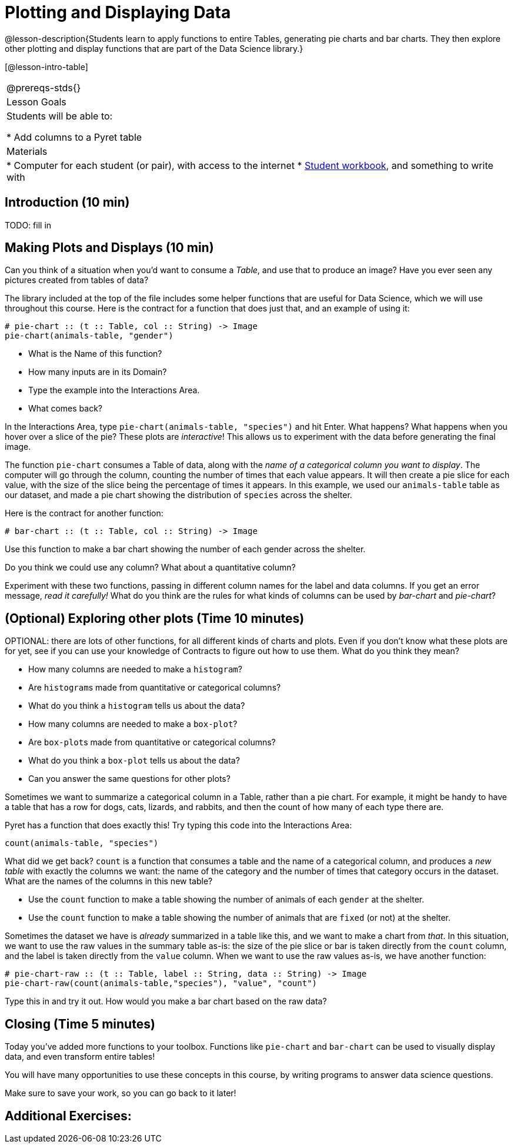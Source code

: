 = Plotting and Displaying Data

@lesson-description{Students learn to apply functions to entire Tables,
generating pie charts and bar charts. They then explore other plotting
and display functions that are part of the Data Science library.}

[@lesson-intro-table]
|===
@prereqs-stds{}
|Lesson Goals
|Students will be able to:

* Add columns to a Pyret table

| Materials
|
* Computer for each student (or pair), with access to the
internet
* link:{pathwayrootdir}/workbook/workbook.pdf[Student workbook], and something to write with

|===

== Introduction (10 min)
TODO: fill in 

== Making Plots and Displays (10 min)
Can you think of a situation when you’d want to consume a _Table_,
and use that to produce an image? Have you ever seen any pictures
created from tables of data?

////
Give the class a minute to brainstorm.
////

The library included at the top of the file includes some helper
functions that are useful for Data Science, which we will use
throughout this course. Here is the contract for a function that
does just that, and an example of using it:

----
# pie-chart :: (t :: Table, col :: String) -> Image
pie-chart(animals-table, "gender")
----

[.lesson-instruction]
- What is the Name of this function?
- How many inputs are in its Domain?
- Type the example into the Interactions Area.
- What comes back?

[.lesson-instruction]
In the Interactions Area, type `pie-chart(animals-table,
"species")` and hit Enter. What happens? What happens when you
hover over a slice of the pie? These plots are _interactive_! This
allows us to experiment with the data before generating the final
image.

////
Hovering over a pie slice or bar reveals the value or percentage of the whole, and the label.
////

The function `pie-chart` consumes a Table of data, along with the
_name of a categorical column you want to display_. The computer
will go through the column, counting the number of times that
each value appears. It will then create a pie slice for each
value, with the size of the slice being the percentage of times
it appears. In this example, we used our `animals-table` table as
our dataset, and made a pie chart showing the distribution of
`species` across the shelter.

Here is the contract for another function:

----
# bar-chart :: (t :: Table, col :: String) -> Image
----

[.lesson-instruction]
Use this function to make a bar chart showing the number of each gender across the shelter.

Do you think we could use any column? What about a quantitative column?

[.lesson-instruction]
Experiment with these two functions, passing in different column
names for the label and data columns. If you get an error
message, _read it carefully!_ What do you think are the rules for
what kinds of columns can be used by _bar-chart_ and _pie-chart_?

== (Optional) Exploring other plots (Time 10 minutes)

OPTIONAL: there are lots of other functions, for all different
kinds of charts and plots. Even if you don’t know what these
plots are for yet, see if you can use your knowledge of Contracts
to figure out how to use them. What do you think they mean?

- How many columns are needed to make a `histogram`?
- Are ``histogram``s made from quantitative or categorical columns?
- What do you think a `histogram` tells us about the data?
- How many columns are needed to make a `box-plot`?
- Are ``box-plot``s made from quantitative or categorical columns?
- What do you think a `box-plot` tells us about the data?
- Can you answer the same questions for other plots?

Sometimes we want to summarize a categorical column in a Table,
rather than a pie chart. For example, it might be handy to have a
table that has a row for dogs, cats, lizards, and rabbits, and
then the count of how many of each type there are.

Pyret has a function that does exactly this! Try typing this code into the Interactions Area:

  count(animals-table, "species")

What did we get back? `count` is a function that consumes a table
and the name of a categorical column, and produces a _new table_
with exactly the columns we want: the name of the category and
the number of times that category occurs in the dataset. What are
the names of the columns in this new table?

[.lesson-instruction]
- Use the `count` function to make a table showing the number of
  animals of each `gender` at the shelter.
- Use the `count` function to make a table showing the number of
  animals that are `fixed` (or not) at the shelter.

Sometimes the dataset we have is _already_ summarized in a table
like this, and we want to make a chart from _that_. In this
situation, we want to use the raw values in the summary table
as-is: the size of the pie slice or bar is taken directly from
the `count` column, and the label is taken directly from the
`value`
column. When we want to use the raw values as-is, we have another
function:

----
# pie-chart-raw :: (t :: Table, label :: String, data :: String) -> Image
pie-chart-raw(count(animals-table,"species"), "value", "count")
----

[.lesson-instruction]
Type this in and try it out. How would you make a bar chart based
on the raw data?

== Closing (Time 5 minutes)

Today you’ve added more functions to your toolbox. Functions like
`pie-chart` and `bar-chart` can be used to visually display data, 
and even transform entire tables!

You will have many opportunities to use these concepts
in this course, by writing programs to answer data science
questions.

[.lesson-instruction]
Make sure to save your work, so you can go back to it later!

== Additional Exercises:

